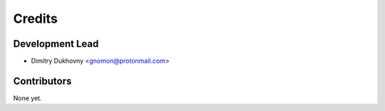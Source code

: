 =======
Credits
=======

Development Lead
----------------

* Dimitry Dukhovny <gnomon@protonmail.com>

Contributors
------------

None yet.
